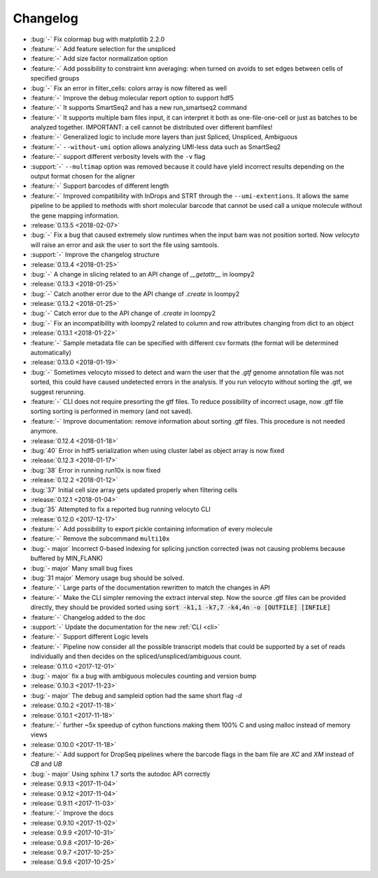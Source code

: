 .. _changelog:

=========
Changelog
=========
* :bug:`-` Fix colormap bug with matplotlib 2.2.0
* :feature:`-` Add feature selection for the unspliced
* :feature:`-` Add size factor normalization option
* :feature:`-` Add possibility to constraint knn averaging: when turned on avoids to set edges between cells of specified groups
* :bug:`-` Fix an error in filter_cells: colors array is now filtered as well
* :feature:`-` Improve the debug molecular report option to support hdf5
* :feature:`-` It supports SmartSeq2 and has a new run_smartseq2 command
* :feature:`-` It supports multiple bam files input, it can interpret it both as one-file-one-cell or just as batches to be analyzed together. IMPORTANT: a cell cannot be distributed over different bamfiles!
* :feature:`-` Generalized logic to include more layers than just Spliced, Unspliced, Ambiguous
* :feature:`-` ``--without-umi`` option allows analyzing UMI-less data such as SmartSeq2
* :feature:`-` support different verbosity levels with the ``-v`` flag
* :support:`-` ``--multimap`` option was removed because it could have yield incorrect results depending on the output format chosen for the aligner
* :feature:`-` Support barcodes of different length
* :feature:`-` Improved compatibility with InDrops and STRT through the ``--umi-extentions``. It allows the same pipeline to be applied to methods with short molecular barcode that cannot be used call a unique molecule without the gene mapping information.
* :release:`0.13.5 <2018-02-07>`
* :bug:`-` Fix a bug that caused extremely slow runtimes when the input bam was not position sorted. Now `velocyto` will raise an error and ask the user to sort the file using samtools.
* :support:`-` Improve the changelog structure
* :release:`0.13.4 <2018-01-25>`
* :bug:`-` A change in slicing related to an API change of `__getattr__` in loompy2 
* :release:`0.13.3 <2018-01-25>`
* :bug:`-` Catch another error due to the API change of `.create` in loompy2 
* :release:`0.13.2 <2018-01-25>`
* :bug:`-` Catch error due to the API change of `.create` in loompy2 
* :bug:`-` Fix an incompatibility with loompy2 related to column and row attributes changing from dict to an object
* :release:`0.13.1 <2018-01-22>`
* :feature:`-` Sample metadata file can be specified with different csv formats (the format will be determined automatically)
* :release:`0.13.0 <2018-01-19>`
* :bug:`-` Sometimes velocyto missed to detect and warn the user that the `.gtf` genome annotation file was not sorted, this could have caused undetected errors in the analysis. If you run velocyto without sorting the .gtf, we suggest rerunning.
* :feature:`-` CLI does not require presorting the gtf files. To reduce possibility of incorrect usage, now .gtf file sorting sorting is performed in memory (and not saved).
* :feature:`-` Improve documentation: remove information about sorting .gtf files. This procedure is not needed anymore.
* :release:`0.12.4 <2018-01-18>`
* :bug:`40` Error in hdf5 serialization when using cluster label as object array is now fixed
* :release:`0.12.3 <2018-01-17>`
* :bug:`38` Error in running run10x is now fixed
* :release:`0.12.2 <2018-01-12>`
* :bug:`37` Initial cell size array gets updated properly when filtering cells
* :release:`0.12.1 <2018-01-04>`
* :bug:`35` Attempted to fix a reported bug running velocyto CLI
* :release:`0.12.0 <2017-12-17>`
* :feature:`-` Add possibility to export pickle containing information of every molecule
* :feature:`-` Remove the subcommand ``multi10x``
* :bug:`- major` Incorrect 0-based indexing for splicing junction corrected (was not causing problems because buffered by MIN_FLANK) 
* :bug:`- major` Many small bug fixes
* :bug:`31 major` Memory usage bug should be solved.
* :feature:`-` Large parts of the documentation rewritten to match the changes in API
* :feature:`-` Make the CLI simpler removing the extract interval step. 
  Now the source .gtf files can be provided directly, they should be provided sorted using :code:`sort -k1,1 -k7,7 -k4,4n -o [OUTFILE] [INFILE]`
* :feature:`-` Changelog added to the doc
* :support:`-` Update the documentation for the new  :ref:`CLI <cli>`
* :feature:`-` Support different Logic levels
* :feature:`-` Pipeline now consider all the possible transcript models that could be supported by a set of reads individually and then decides on the spliced/unspliced/ambiguous count.
* :release:`0.11.0 <2017-12-01>`
* :bug:`- major` fix a bug with ambiguous molecules counting and version bump
* :release:`0.10.3 <2017-11-23>`
* :bug:`- major` The debug and sampleid option had the same short flag `-d`
* :release:`0.10.2 <2017-11-18>`
* :release:`0.10.1 <2017-11-18>`
* :feature:`-` further ~5x speedup of cython functions making them 100% C and using malloc instead of memory views
* :release:`0.10.0 <2017-11-18>`
* :feature:`-` Add support for DropSeq pipelines where the barcode flags in the bam file are `XC` and `XM` instead of `CB` and `UB`
* :bug:`- major` Using sphinx 1.7 sorts the autodoc API correctly
* :release:`0.9.13 <2017-11-04>`
* :release:`0.9.12 <2017-11-04>`
* :release:`0.9.11 <2017-11-03>`
* :feature:`-` Improve the docs
* :release:`0.9.10 <2017-11-02>`
* :release:`0.9.9 <2017-10-31>`
* :release:`0.9.8 <2017-10-26>`
* :release:`0.9.7 <2017-10-25>`
* :release:`0.9.6 <2017-10-25>`